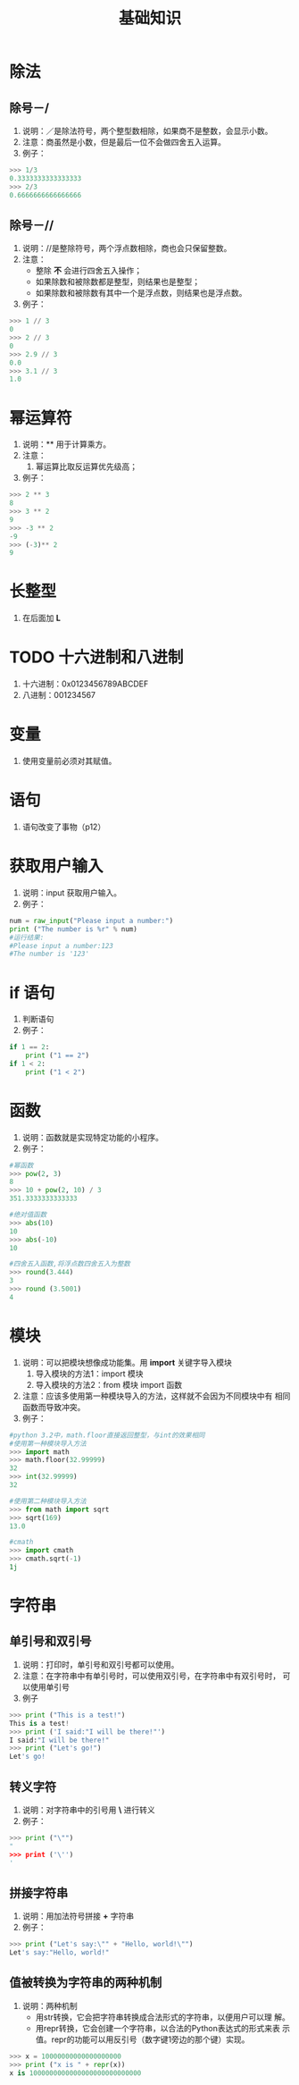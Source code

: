 #+title:基础知识

* 除法

** 除号－/
  1. 说明：／是除法符号，两个整型数相除，如果商不是整数，会显示小数。
  2. 注意：商虽然是小数，但是最后一位不会做四舍五入运算。
  3. 例子：
#+BEGIN_SRC python
  >>> 1/3
  0.3333333333333333
  >>> 2/3
  0.6666666666666666
  
#+END_SRC
** 除号－//
   1. 说明：//是整除符号，两个浮点数相除，商也会只保留整数。
   2. 注意：
      - 整除 *不* 会进行四舍五入操作；
      - 如果除数和被除数都是整型，则结果也是整型；
      - 如果除数和被除数有其中一个是浮点数，则结果也是浮点数。
   3. 例子：
#+BEGIN_SRC python
  >>> 1 // 3
  0
  >>> 2 // 3
  0
  >>> 2.9 // 3
  0.0
  >>> 3.1 // 3
  1.0
#+END_SRC

* 幂运算符
  1. 说明：** 用于计算乘方。
  2. 注意：
     1. 幂运算比取反运算优先级高；
  3. 例子：
#+BEGIN_SRC python
  >>> 2 ** 3
  8
  >>> 3 ** 2
  9
  >>> -3 ** 2
  -9
  >>> (-3)** 2
  9
 #+END_SRC

* 长整型
  1. 在后面加 *L*

* TODO 十六进制和八进制
  1) 十六进制：0x0123456789ABCDEF
  2) 八进制：001234567
 
* 变量
  1. 使用变量前必须对其赋值。

* 语句
  1. 语句改变了事物（p12）

* 获取用户输入
  1. 说明：input 获取用户输入。
  2. 例子：
#+BEGIN_SRC python
  num = raw_input("Please input a number:")
  print ("The number is %r" % num)
  #运行结果:
  #Please input a number:123
  #The number is '123'
  
#+END_SRC
* if 语句
  1. 判断语句
  2. 例子：
#+BEGIN_SRC python
  if 1 == 2:
      print ("1 == 2")
  if 1 < 2:
      print ("1 < 2")
  
#+END_SRC

* 函数
  1. 说明：函数就是实现特定功能的小程序。
  2. 例子：
#+BEGIN_SRC python
  #幂函数
  >>> pow(2, 3)
  8
  >>> 10 + pow(2, 10) / 3
  351.3333333333333
  
  #绝对值函数
  >>> abs(10)
  10
  >>> abs(-10)
  10
  
  #四舍五入函数,将浮点数四舍五入为整数
  >>> round(3.444)
  3
  >>> round (3.5001)
  4
  
#+END_SRC

* 模块
  1. 说明：可以把模块想像成功能集。用 *import* 关键字导入模块
     1. 导入模块的方法1：import 模块
     2. 导入模块的方法2：from 模块 import 函数
  2. 注意：应该多使用第一种模块导入的方法，这样就不会因为不同模块中有
     相同函数而导致冲突。
  3. 例子：
#+BEGIN_SRC python
  #python 3.2中，math.floor直接返回整型，与int的效果相同  
  #使用第一种模块导入方法
  >>> import math
  >>> math.floor(32.99999)
  32
  >>> int(32.99999)
  32
  
  #使用第二种模块导入方法
  >>> from math import sqrt
  >>> sqrt(169)
  13.0
  
  #cmath
  >>> import cmath
  >>> cmath.sqrt(-1)
  1j
 #+END_SRC
* 字符串
** 单引号和双引号
   1. 说明：打印时，单引号和双引号都可以使用。
   2. 注意：在字符串中有单引号时，可以使用双引号，在字符串中有双引号时，
      可以使用单引号
   3. 例子
#+BEGIN_SRC python
  >>> print ("This is a test!")
  This is a test!
  >>> print ('I said:"I will be there!"')
  I said:"I will be there!"
  >>> print ("Let's go!")
  Let's go!
  
#+END_SRC

** 转义字符
   1. 说明：对字符串中的引号用 *\* 进行转义
   2. 例子：
#+BEGIN_SRC python
  >>> print ("\"")
  "
  >>> print ('\'')
  '
  
#+END_SRC

** 拼接字符串
   1. 说明：用加法符号拼接 *+* 字符串
   2. 例子：
#+BEGIN_SRC python
  >>> print ("Let's say:\"" + "Hello, world!\"")  
  Let's say:"Hello, world!"  
  
#+END_SRC
** 值被转换为字符串的两种机制
   1. 说明：两种机制
      - 用str转换，它会把字符串转换成合法形式的字符串，以便用户可以理
        解。
      - 用repr转换，它会创建一个字符串，以合法的Python表达式的形式来表
        示值。repr的功能可以用反引号（数字键1旁边的那个键）实现。
#+BEGIN_SRC python
  >>> x = 10000000000000000000
  >>> print ("x is " + repr(x))
  x is 1000000000000000000000000000  
  
#+END_SRC
